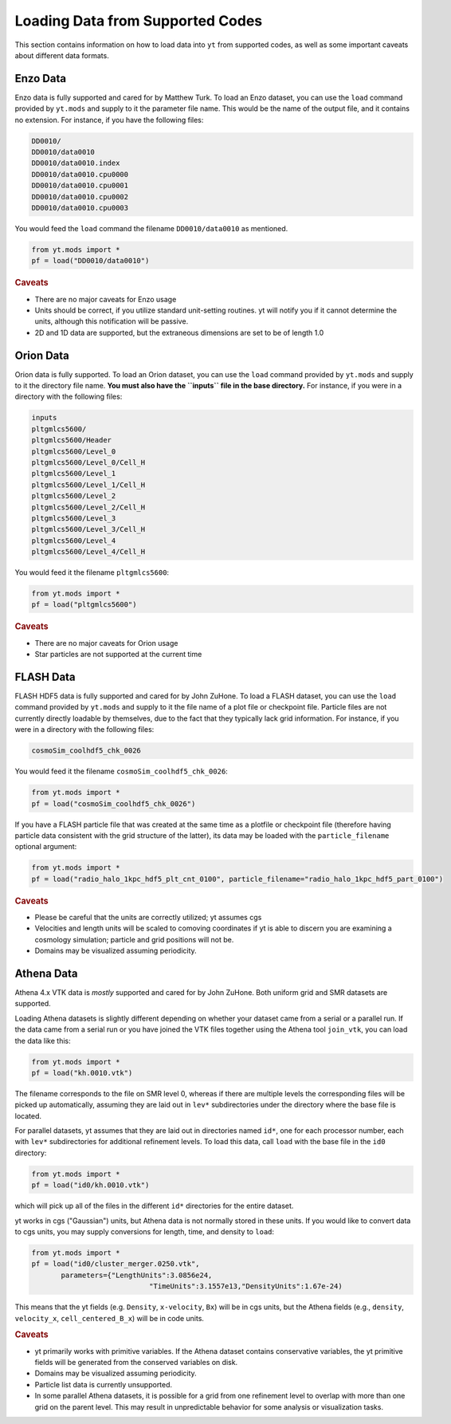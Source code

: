 .. _loading-data-from-supported-codes:

Loading Data from Supported Codes
=================================

This section contains information on how to load data into ``yt`` from
supported codes, as well as some important caveats about different
data formats.

.. _loading-enzo-data:

Enzo Data
---------

Enzo data is fully supported and cared for by Matthew Turk.  To load an Enzo
dataset, you can use the ``load`` command provided by ``yt.mods`` and supply to
it the parameter file name.  This would be the name of the output file, and it
contains no extension.  For instance, if you have the following files:

.. code-block:: none

   DD0010/
   DD0010/data0010
   DD0010/data0010.index
   DD0010/data0010.cpu0000
   DD0010/data0010.cpu0001
   DD0010/data0010.cpu0002
   DD0010/data0010.cpu0003

You would feed the ``load`` command the filename ``DD0010/data0010`` as
mentioned.

.. code-block:: python

   from yt.mods import *
   pf = load("DD0010/data0010")

.. rubric:: Caveats

* There are no major caveats for Enzo usage
* Units should be correct, if you utilize standard unit-setting routines.  yt
  will notify you if it cannot determine the units, although this
  notification will be passive.
* 2D and 1D data are supported, but the extraneous dimensions are set to be
  of length 1.0

.. _loading-orion-data:

Orion Data
----------

Orion data is fully supported. To load an Orion dataset, you can use the
``load`` command provided by ``yt.mods`` and supply to it the directory file
name.  **You must also have the ``inputs`` file in the base directory.** For
instance, if you were in a directory with the following files:

.. code-block:: none

   inputs
   pltgmlcs5600/
   pltgmlcs5600/Header
   pltgmlcs5600/Level_0
   pltgmlcs5600/Level_0/Cell_H
   pltgmlcs5600/Level_1
   pltgmlcs5600/Level_1/Cell_H
   pltgmlcs5600/Level_2
   pltgmlcs5600/Level_2/Cell_H
   pltgmlcs5600/Level_3
   pltgmlcs5600/Level_3/Cell_H
   pltgmlcs5600/Level_4
   pltgmlcs5600/Level_4/Cell_H

You would feed it the filename ``pltgmlcs5600``:

.. code-block:: python

   from yt.mods import *
   pf = load("pltgmlcs5600")

.. rubric:: Caveats

* There are no major caveats for Orion usage
* Star particles are not supported at the current time

.. _loading-flash-data:

FLASH Data
----------

FLASH HDF5 data is fully supported and cared for by John ZuHone.  To load a
FLASH dataset, you can use the ``load`` command provided by ``yt.mods`` and
supply to it the file name of a plot file or checkpoint file.  Particle
files are not currently directly loadable by themselves, due to the
fact that they typically lack grid information. For instance, if you were in a directory with
the following files:

.. code-block:: none

   cosmoSim_coolhdf5_chk_0026

You would feed it the filename ``cosmoSim_coolhdf5_chk_0026``:

.. code-block:: python

   from yt.mods import *
   pf = load("cosmoSim_coolhdf5_chk_0026")

If you have a FLASH particle file that was created at the same time as
a plotfile or checkpoint file (therefore having particle data
consistent with the grid structure of the latter), its data may be loaded with the
``particle_filename`` optional argument:

.. code-block:: python

    from yt.mods import *
    pf = load("radio_halo_1kpc_hdf5_plt_cnt_0100", particle_filename="radio_halo_1kpc_hdf5_part_0100")

.. rubric:: Caveats

* Please be careful that the units are correctly utilized; yt assumes cgs
* Velocities and length units will be scaled to comoving coordinates if yt is
  able to discern you are examining a cosmology simulation; particle and grid
  positions will not be.
* Domains may be visualized assuming periodicity.

Athena Data
-----------

Athena 4.x VTK data is *mostly* supported and cared for by John
ZuHone. Both uniform grid and SMR datasets are supported. 

Loading Athena datasets is slightly different depending on whether
your dataset came from a serial or a parallel run. If the data came
from a serial run or you have joined the VTK files together using the
Athena tool ``join_vtk``, you can load the data like this:

.. code-block:: python

   from yt.mods import *
   pf = load("kh.0010.vtk")

The filename corresponds to the file on SMR level 0, whereas if there
are multiple levels the corresponding files will be picked up
automatically, assuming they are laid out in ``lev*`` subdirectories
under the directory where the base file is located.

For parallel datasets, yt assumes that they are laid out in
directories named ``id*``, one for each processor number, each with
``lev*`` subdirectories for additional refinement levels. To load this
data, call ``load`` with the base file in the ``id0`` directory:

.. code-block:: python

   from yt.mods import *
   pf = load("id0/kh.0010.vtk")

which will pick up all of the files in the different ``id*`` directories for
the entire dataset. 

yt works in cgs ("Gaussian") units, but Athena data is not
normally stored in these units. If you would like to convert data to
cgs units, you may supply conversions for length, time, and density to ``load``:

.. code-block:: python

   from yt.mods import *
   pf = load("id0/cluster_merger.0250.vtk", 
          parameters={"LengthUnits":3.0856e24,
                               "TimeUnits":3.1557e13,"DensityUnits":1.67e-24)

This means that the yt fields (e.g. ``Density``, ``x-velocity``,
``Bx``) will be in cgs units, but the Athena fields (e.g.,
``density``, ``velocity_x``, ``cell_centered_B_x``) will be in code
units. 

.. rubric:: Caveats

* yt primarily works with primitive variables. If the Athena
  dataset contains conservative variables, the yt primitive fields will be generated from the
  conserved variables on disk. 
* Domains may be visualized assuming periodicity.
* Particle list data is currently unsupported.
* In some parallel Athena datasets, it is possible for a grid from one
  refinement level to overlap with more than one grid on the parent
  level. This may result in unpredictable behavior for some analysis
  or visualization tasks. 
